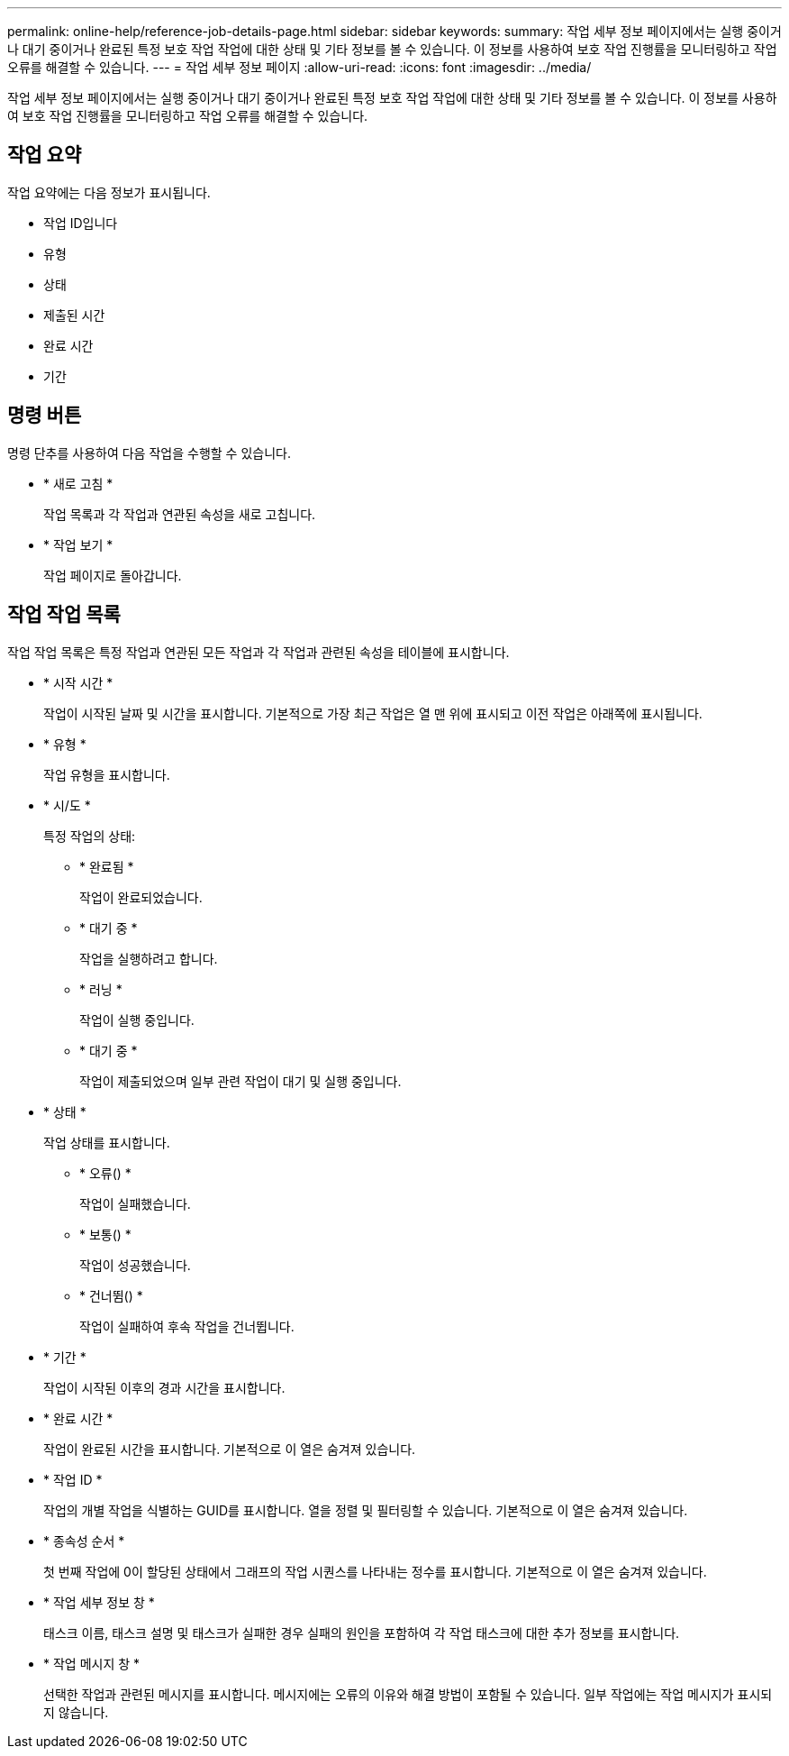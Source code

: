---
permalink: online-help/reference-job-details-page.html 
sidebar: sidebar 
keywords:  
summary: 작업 세부 정보 페이지에서는 실행 중이거나 대기 중이거나 완료된 특정 보호 작업 작업에 대한 상태 및 기타 정보를 볼 수 있습니다. 이 정보를 사용하여 보호 작업 진행률을 모니터링하고 작업 오류를 해결할 수 있습니다. 
---
= 작업 세부 정보 페이지
:allow-uri-read: 
:icons: font
:imagesdir: ../media/


[role="lead"]
작업 세부 정보 페이지에서는 실행 중이거나 대기 중이거나 완료된 특정 보호 작업 작업에 대한 상태 및 기타 정보를 볼 수 있습니다. 이 정보를 사용하여 보호 작업 진행률을 모니터링하고 작업 오류를 해결할 수 있습니다.



== 작업 요약

작업 요약에는 다음 정보가 표시됩니다.

* 작업 ID입니다
* 유형
* 상태
* 제출된 시간
* 완료 시간
* 기간




== 명령 버튼

명령 단추를 사용하여 다음 작업을 수행할 수 있습니다.

* * 새로 고침 *
+
작업 목록과 각 작업과 연관된 속성을 새로 고칩니다.

* * 작업 보기 *
+
작업 페이지로 돌아갑니다.





== 작업 작업 목록

작업 작업 목록은 특정 작업과 연관된 모든 작업과 각 작업과 관련된 속성을 테이블에 표시합니다.

* * 시작 시간 *
+
작업이 시작된 날짜 및 시간을 표시합니다. 기본적으로 가장 최근 작업은 열 맨 위에 표시되고 이전 작업은 아래쪽에 표시됩니다.

* * 유형 *
+
작업 유형을 표시합니다.

* * 시/도 *
+
특정 작업의 상태:

+
** * 완료됨 *
+
작업이 완료되었습니다.

** * 대기 중 *
+
작업을 실행하려고 합니다.

** * 러닝 *
+
작업이 실행 중입니다.

** * 대기 중 *
+
작업이 제출되었으며 일부 관련 작업이 대기 및 실행 중입니다.



* * 상태 *
+
작업 상태를 표시합니다.

+
** * 오류(image:../media/sev-error.gif[""]) *
+
작업이 실패했습니다.

** * 보통(image:../media/sev-normal.gif[""]) *
+
작업이 성공했습니다.

** * 건너뜀(image:../media/icon-skipped.gif[""]) *
+
작업이 실패하여 후속 작업을 건너뜁니다.



* * 기간 *
+
작업이 시작된 이후의 경과 시간을 표시합니다.

* * 완료 시간 *
+
작업이 완료된 시간을 표시합니다. 기본적으로 이 열은 숨겨져 있습니다.

* * 작업 ID *
+
작업의 개별 작업을 식별하는 GUID를 표시합니다. 열을 정렬 및 필터링할 수 있습니다. 기본적으로 이 열은 숨겨져 있습니다.

* * 종속성 순서 *
+
첫 번째 작업에 0이 할당된 상태에서 그래프의 작업 시퀀스를 나타내는 정수를 표시합니다. 기본적으로 이 열은 숨겨져 있습니다.

* * 작업 세부 정보 창 *
+
태스크 이름, 태스크 설명 및 태스크가 실패한 경우 실패의 원인을 포함하여 각 작업 태스크에 대한 추가 정보를 표시합니다.

* * 작업 메시지 창 *
+
선택한 작업과 관련된 메시지를 표시합니다. 메시지에는 오류의 이유와 해결 방법이 포함될 수 있습니다. 일부 작업에는 작업 메시지가 표시되지 않습니다.


